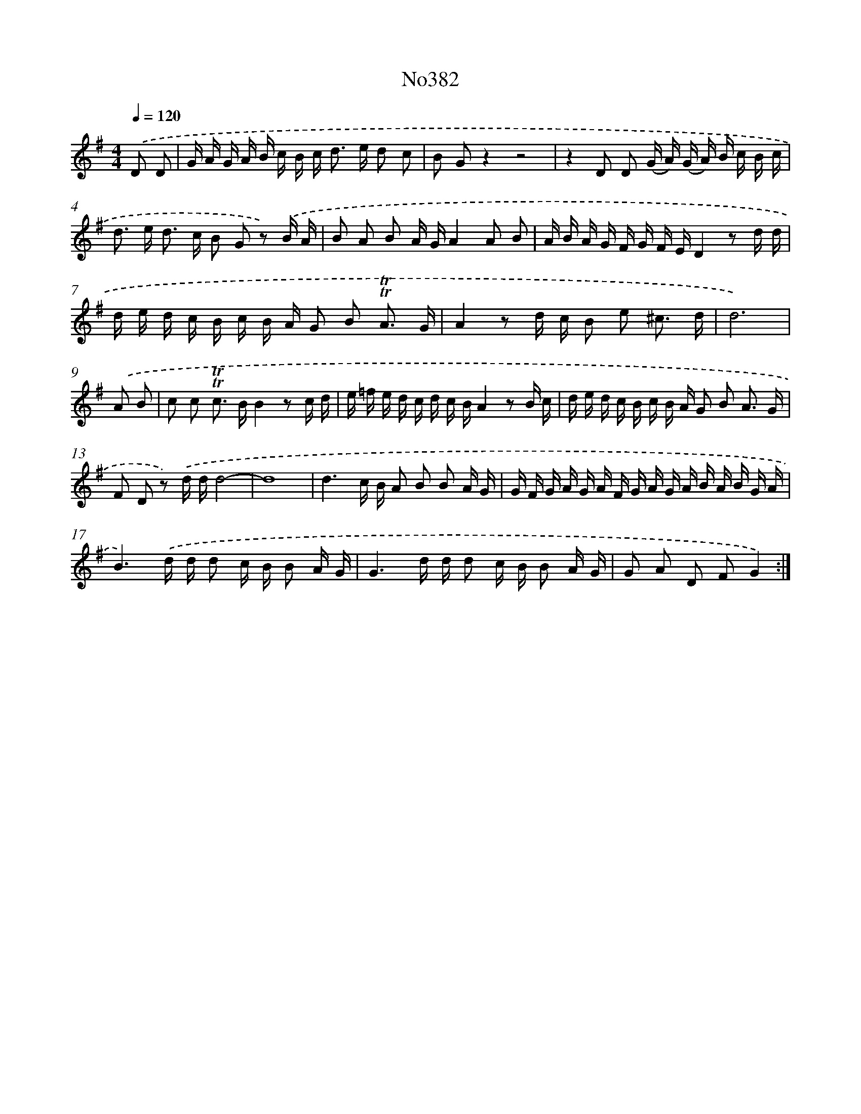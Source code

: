 X: 15056
T: No382
%%abc-version 2.0
%%abcx-abcm2ps-target-version 5.9.1 (29 Sep 2008)
%%abc-creator hum2abc beta
%%abcx-conversion-date 2018/11/01 14:37:50
%%humdrum-veritas 2507460933
%%humdrum-veritas-data 1544862287
%%continueall 1
%%barnumbers 0
L: 1/16
M: 4/4
Q: 1/4=120
K: G clef=treble
.('D2 D2 [I:setbarnb 1]|
G A G A B c B c2< d2 e d2 c2 |
B2 G2z4z8 |
z4D2 D2 (G A) (G A) B c B c |
d2> e2 d2> c2 B2 G2 z2) .('B A |
B2 A2 B2 A GA4A2 B2 |
A B A G F G F ED4z2 d d |
d e d c B c B A G2 B2 !trill!!trill!A3 G |
A4z2 d c B2 e2 ^c3 d |
d12) |
.('A2 B2 [I:setbarnb 10]|
c2 c2 !trill!!trill!c2> B2B4z2 c d |
e =f e d c d c BA4z2 B c |
d e d c B c B A G2 B2 A3 G |
F2 D2 z2) .('d dd8- |
d16 |
d6c B A2 B2 B2 A G |
G F G A G A F G A G A B A B G A |
B6).('d d d2 c B B2 A G |
G6d d d2 c B B2 A G |
G2 A2 D2 F2G4) :|]
